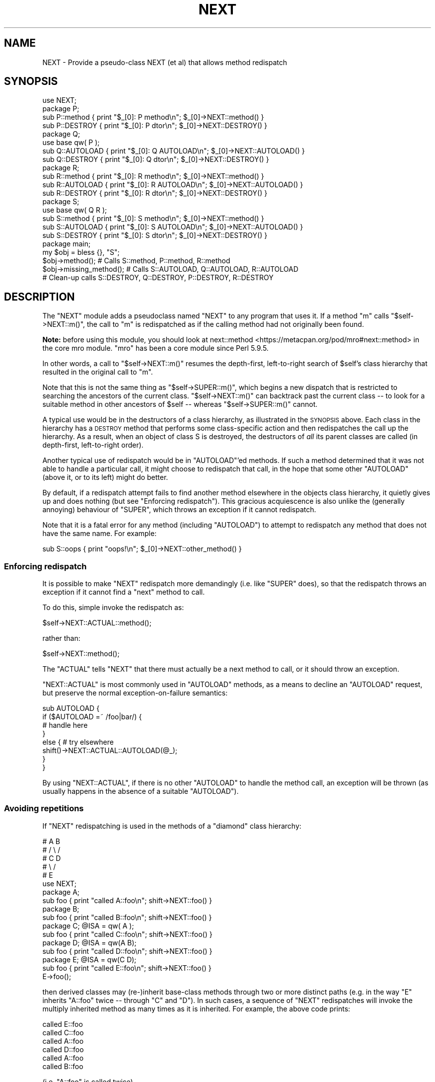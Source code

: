 .\" Automatically generated by Pod::Man 4.14 (Pod::Simple 3.40)
.\"
.\" Standard preamble:
.\" ========================================================================
.de Sp \" Vertical space (when we can't use .PP)
.if t .sp .5v
.if n .sp
..
.de Vb \" Begin verbatim text
.ft CW
.nf
.ne \\$1
..
.de Ve \" End verbatim text
.ft R
.fi
..
.\" Set up some character translations and predefined strings.  \*(-- will
.\" give an unbreakable dash, \*(PI will give pi, \*(L" will give a left
.\" double quote, and \*(R" will give a right double quote.  \*(C+ will
.\" give a nicer C++.  Capital omega is used to do unbreakable dashes and
.\" therefore won't be available.  \*(C` and \*(C' expand to `' in nroff,
.\" nothing in troff, for use with C<>.
.tr \(*W-
.ds C+ C\v'-.1v'\h'-1p'\s-2+\h'-1p'+\s0\v'.1v'\h'-1p'
.ie n \{\
.    ds -- \(*W-
.    ds PI pi
.    if (\n(.H=4u)&(1m=24u) .ds -- \(*W\h'-12u'\(*W\h'-12u'-\" diablo 10 pitch
.    if (\n(.H=4u)&(1m=20u) .ds -- \(*W\h'-12u'\(*W\h'-8u'-\"  diablo 12 pitch
.    ds L" ""
.    ds R" ""
.    ds C` ""
.    ds C' ""
'br\}
.el\{\
.    ds -- \|\(em\|
.    ds PI \(*p
.    ds L" ``
.    ds R" ''
.    ds C`
.    ds C'
'br\}
.\"
.\" Escape single quotes in literal strings from groff's Unicode transform.
.ie \n(.g .ds Aq \(aq
.el       .ds Aq '
.\"
.\" If the F register is >0, we'll generate index entries on stderr for
.\" titles (.TH), headers (.SH), subsections (.SS), items (.Ip), and index
.\" entries marked with X<> in POD.  Of course, you'll have to process the
.\" output yourself in some meaningful fashion.
.\"
.\" Avoid warning from groff about undefined register 'F'.
.de IX
..
.nr rF 0
.if \n(.g .if rF .nr rF 1
.if (\n(rF:(\n(.g==0)) \{\
.    if \nF \{\
.        de IX
.        tm Index:\\$1\t\\n%\t"\\$2"
..
.        if !\nF==2 \{\
.            nr % 0
.            nr F 2
.        \}
.    \}
.\}
.rr rF
.\"
.\" Accent mark definitions (@(#)ms.acc 1.5 88/02/08 SMI; from UCB 4.2).
.\" Fear.  Run.  Save yourself.  No user-serviceable parts.
.    \" fudge factors for nroff and troff
.if n \{\
.    ds #H 0
.    ds #V .8m
.    ds #F .3m
.    ds #[ \f1
.    ds #] \fP
.\}
.if t \{\
.    ds #H ((1u-(\\\\n(.fu%2u))*.13m)
.    ds #V .6m
.    ds #F 0
.    ds #[ \&
.    ds #] \&
.\}
.    \" simple accents for nroff and troff
.if n \{\
.    ds ' \&
.    ds ` \&
.    ds ^ \&
.    ds , \&
.    ds ~ ~
.    ds /
.\}
.if t \{\
.    ds ' \\k:\h'-(\\n(.wu*8/10-\*(#H)'\'\h"|\\n:u"
.    ds ` \\k:\h'-(\\n(.wu*8/10-\*(#H)'\`\h'|\\n:u'
.    ds ^ \\k:\h'-(\\n(.wu*10/11-\*(#H)'^\h'|\\n:u'
.    ds , \\k:\h'-(\\n(.wu*8/10)',\h'|\\n:u'
.    ds ~ \\k:\h'-(\\n(.wu-\*(#H-.1m)'~\h'|\\n:u'
.    ds / \\k:\h'-(\\n(.wu*8/10-\*(#H)'\z\(sl\h'|\\n:u'
.\}
.    \" troff and (daisy-wheel) nroff accents
.ds : \\k:\h'-(\\n(.wu*8/10-\*(#H+.1m+\*(#F)'\v'-\*(#V'\z.\h'.2m+\*(#F'.\h'|\\n:u'\v'\*(#V'
.ds 8 \h'\*(#H'\(*b\h'-\*(#H'
.ds o \\k:\h'-(\\n(.wu+\w'\(de'u-\*(#H)/2u'\v'-.3n'\*(#[\z\(de\v'.3n'\h'|\\n:u'\*(#]
.ds d- \h'\*(#H'\(pd\h'-\w'~'u'\v'-.25m'\f2\(hy\fP\v'.25m'\h'-\*(#H'
.ds D- D\\k:\h'-\w'D'u'\v'-.11m'\z\(hy\v'.11m'\h'|\\n:u'
.ds th \*(#[\v'.3m'\s+1I\s-1\v'-.3m'\h'-(\w'I'u*2/3)'\s-1o\s+1\*(#]
.ds Th \*(#[\s+2I\s-2\h'-\w'I'u*3/5'\v'-.3m'o\v'.3m'\*(#]
.ds ae a\h'-(\w'a'u*4/10)'e
.ds Ae A\h'-(\w'A'u*4/10)'E
.    \" corrections for vroff
.if v .ds ~ \\k:\h'-(\\n(.wu*9/10-\*(#H)'\s-2\u~\d\s+2\h'|\\n:u'
.if v .ds ^ \\k:\h'-(\\n(.wu*10/11-\*(#H)'\v'-.4m'^\v'.4m'\h'|\\n:u'
.    \" for low resolution devices (crt and lpr)
.if \n(.H>23 .if \n(.V>19 \
\{\
.    ds : e
.    ds 8 ss
.    ds o a
.    ds d- d\h'-1'\(ga
.    ds D- D\h'-1'\(hy
.    ds th \o'bp'
.    ds Th \o'LP'
.    ds ae ae
.    ds Ae AE
.\}
.rm #[ #] #H #V #F C
.\" ========================================================================
.\"
.IX Title "NEXT 3"
.TH NEXT 3 "2020-06-14" "perl v5.32.0" "Perl Programmers Reference Guide"
.\" For nroff, turn off justification.  Always turn off hyphenation; it makes
.\" way too many mistakes in technical documents.
.if n .ad l
.nh
.SH "NAME"
NEXT \- Provide a pseudo\-class NEXT (et al) that allows method redispatch
.SH "SYNOPSIS"
.IX Header "SYNOPSIS"
.Vb 1
\&    use NEXT;
\&
\&    package P;
\&    sub P::method   { print "$_[0]: P method\en";   $_[0]\->NEXT::method() }
\&    sub P::DESTROY  { print "$_[0]: P dtor\en";     $_[0]\->NEXT::DESTROY() }
\&
\&    package Q;
\&    use base qw( P );
\&    sub Q::AUTOLOAD { print "$_[0]: Q AUTOLOAD\en"; $_[0]\->NEXT::AUTOLOAD() }
\&    sub Q::DESTROY  { print "$_[0]: Q dtor\en";     $_[0]\->NEXT::DESTROY() }
\&
\&    package R;
\&    sub R::method   { print "$_[0]: R method\en";   $_[0]\->NEXT::method() }
\&    sub R::AUTOLOAD { print "$_[0]: R AUTOLOAD\en"; $_[0]\->NEXT::AUTOLOAD() }
\&    sub R::DESTROY  { print "$_[0]: R dtor\en";     $_[0]\->NEXT::DESTROY() }
\&
\&    package S;
\&    use base qw( Q R );
\&    sub S::method   { print "$_[0]: S method\en";   $_[0]\->NEXT::method() }
\&    sub S::AUTOLOAD { print "$_[0]: S AUTOLOAD\en"; $_[0]\->NEXT::AUTOLOAD() }
\&    sub S::DESTROY  { print "$_[0]: S dtor\en";     $_[0]\->NEXT::DESTROY() }
\&
\&    package main;
\&
\&    my $obj = bless {}, "S";
\&
\&    $obj\->method();             # Calls S::method, P::method, R::method
\&    $obj\->missing_method(); # Calls S::AUTOLOAD, Q::AUTOLOAD, R::AUTOLOAD
\&
\&    # Clean\-up calls S::DESTROY, Q::DESTROY, P::DESTROY, R::DESTROY
.Ve
.SH "DESCRIPTION"
.IX Header "DESCRIPTION"
The \f(CW\*(C`NEXT\*(C'\fR module adds a pseudoclass named \f(CW\*(C`NEXT\*(C'\fR to any program
that uses it. If a method \f(CW\*(C`m\*(C'\fR calls \f(CW\*(C`$self\->NEXT::m()\*(C'\fR, the call to
\&\f(CW\*(C`m\*(C'\fR is redispatched as if the calling method had not originally been found.
.PP
\&\fBNote:\fR before using this module,
you should look at next::method <https://metacpan.org/pod/mro#next::method>
in the core mro module.
\&\f(CW\*(C`mro\*(C'\fR has been a core module since Perl 5.9.5.
.PP
In other words, a call to \f(CW\*(C`$self\->NEXT::m()\*(C'\fR resumes the depth-first,
left-to-right search of \f(CW$self\fR's class hierarchy that resulted in the
original call to \f(CW\*(C`m\*(C'\fR.
.PP
Note that this is not the same thing as \f(CW\*(C`$self\->SUPER::m()\*(C'\fR, which
begins a new dispatch that is restricted to searching the ancestors
of the current class. \f(CW\*(C`$self\->NEXT::m()\*(C'\fR can backtrack
past the current class \*(-- to look for a suitable method in other
ancestors of \f(CW$self\fR \*(-- whereas \f(CW\*(C`$self\->SUPER::m()\*(C'\fR cannot.
.PP
A typical use would be in the destructors of a class hierarchy,
as illustrated in the \s-1SYNOPSIS\s0 above. Each class in the hierarchy
has a \s-1DESTROY\s0 method that performs some class-specific action
and then redispatches the call up the hierarchy. As a result,
when an object of class S is destroyed, the destructors of \fIall\fR
its parent classes are called (in depth-first, left-to-right order).
.PP
Another typical use of redispatch would be in \f(CW\*(C`AUTOLOAD\*(C'\fR'ed methods.
If such a method determined that it was not able to handle a
particular call, it might choose to redispatch that call, in the
hope that some other \f(CW\*(C`AUTOLOAD\*(C'\fR (above it, or to its left) might
do better.
.PP
By default, if a redispatch attempt fails to find another method
elsewhere in the objects class hierarchy, it quietly gives up and does
nothing (but see \*(L"Enforcing redispatch\*(R"). This gracious acquiescence
is also unlike the (generally annoying) behaviour of \f(CW\*(C`SUPER\*(C'\fR, which
throws an exception if it cannot redispatch.
.PP
Note that it is a fatal error for any method (including \f(CW\*(C`AUTOLOAD\*(C'\fR)
to attempt to redispatch any method that does not have the
same name. For example:
.PP
.Vb 1
\&        sub S::oops { print "oops!\en"; $_[0]\->NEXT::other_method() }
.Ve
.SS "Enforcing redispatch"
.IX Subsection "Enforcing redispatch"
It is possible to make \f(CW\*(C`NEXT\*(C'\fR redispatch more demandingly (i.e. like
\&\f(CW\*(C`SUPER\*(C'\fR does), so that the redispatch throws an exception if it cannot
find a \*(L"next\*(R" method to call.
.PP
To do this, simple invoke the redispatch as:
.PP
.Vb 1
\&        $self\->NEXT::ACTUAL::method();
.Ve
.PP
rather than:
.PP
.Vb 1
\&        $self\->NEXT::method();
.Ve
.PP
The \f(CW\*(C`ACTUAL\*(C'\fR tells \f(CW\*(C`NEXT\*(C'\fR that there must actually be a next method to call,
or it should throw an exception.
.PP
\&\f(CW\*(C`NEXT::ACTUAL\*(C'\fR is most commonly used in \f(CW\*(C`AUTOLOAD\*(C'\fR methods, as a means to
decline an \f(CW\*(C`AUTOLOAD\*(C'\fR request, but preserve the normal exception-on-failure 
semantics:
.PP
.Vb 8
\&        sub AUTOLOAD {
\&                if ($AUTOLOAD =~ /foo|bar/) {
\&                        # handle here
\&                }
\&                else {  # try elsewhere
\&                        shift()\->NEXT::ACTUAL::AUTOLOAD(@_);
\&                }
\&        }
.Ve
.PP
By using \f(CW\*(C`NEXT::ACTUAL\*(C'\fR, if there is no other \f(CW\*(C`AUTOLOAD\*(C'\fR to handle the
method call, an exception will be thrown (as usually happens in the absence of
a suitable \f(CW\*(C`AUTOLOAD\*(C'\fR).
.SS "Avoiding repetitions"
.IX Subsection "Avoiding repetitions"
If \f(CW\*(C`NEXT\*(C'\fR redispatching is used in the methods of a \*(L"diamond\*(R" class hierarchy:
.PP
.Vb 5
\&        #     A   B
\&        #    / \e /
\&        #   C   D
\&        #    \e /
\&        #     E
\&
\&        use NEXT;
\&
\&        package A;                 
\&        sub foo { print "called A::foo\en"; shift\->NEXT::foo() }
\&
\&        package B;                 
\&        sub foo { print "called B::foo\en"; shift\->NEXT::foo() }
\&
\&        package C; @ISA = qw( A );
\&        sub foo { print "called C::foo\en"; shift\->NEXT::foo() }
\&
\&        package D; @ISA = qw(A B);
\&        sub foo { print "called D::foo\en"; shift\->NEXT::foo() }
\&
\&        package E; @ISA = qw(C D);
\&        sub foo { print "called E::foo\en"; shift\->NEXT::foo() }
\&
\&        E\->foo();
.Ve
.PP
then derived classes may (re\-)inherit base-class methods through two or
more distinct paths (e.g. in the way \f(CW\*(C`E\*(C'\fR inherits \f(CW\*(C`A::foo\*(C'\fR twice \*(--
through \f(CW\*(C`C\*(C'\fR and \f(CW\*(C`D\*(C'\fR). In such cases, a sequence of \f(CW\*(C`NEXT\*(C'\fR redispatches
will invoke the multiply inherited method as many times as it is
inherited. For example, the above code prints:
.PP
.Vb 6
\&        called E::foo
\&        called C::foo
\&        called A::foo
\&        called D::foo
\&        called A::foo
\&        called B::foo
.Ve
.PP
(i.e. \f(CW\*(C`A::foo\*(C'\fR is called twice).
.PP
In some cases this \fImay\fR be the desired effect within a diamond hierarchy,
but in others (e.g. for destructors) it may be more appropriate to 
call each method only once during a sequence of redispatches.
.PP
To cover such cases, you can redispatch methods via:
.PP
.Vb 1
\&        $self\->NEXT::DISTINCT::method();
.Ve
.PP
rather than:
.PP
.Vb 1
\&        $self\->NEXT::method();
.Ve
.PP
This causes the redispatcher to only visit each distinct \f(CW\*(C`method\*(C'\fR method
once. That is, to skip any classes in the hierarchy that it has
already visited during redispatch. So, for example, if the
previous example were rewritten:
.PP
.Vb 2
\&        package A;                 
\&        sub foo { print "called A::foo\en"; shift\->NEXT::DISTINCT::foo() }
\&
\&        package B;                 
\&        sub foo { print "called B::foo\en"; shift\->NEXT::DISTINCT::foo() }
\&
\&        package C; @ISA = qw( A );
\&        sub foo { print "called C::foo\en"; shift\->NEXT::DISTINCT::foo() }
\&
\&        package D; @ISA = qw(A B);
\&        sub foo { print "called D::foo\en"; shift\->NEXT::DISTINCT::foo() }
\&
\&        package E; @ISA = qw(C D);
\&        sub foo { print "called E::foo\en"; shift\->NEXT::DISTINCT::foo() }
\&
\&        E\->foo();
.Ve
.PP
then it would print:
.PP
.Vb 5
\&        called E::foo
\&        called C::foo
\&        called A::foo
\&        called D::foo
\&        called B::foo
.Ve
.PP
and omit the second call to \f(CW\*(C`A::foo\*(C'\fR (since it would not be distinct
from the first call to \f(CW\*(C`A::foo\*(C'\fR).
.PP
Note that you can also use:
.PP
.Vb 1
\&        $self\->NEXT::DISTINCT::ACTUAL::method();
.Ve
.PP
or:
.PP
.Vb 1
\&        $self\->NEXT::ACTUAL::DISTINCT::method();
.Ve
.PP
to get both unique invocation \fIand\fR exception-on-failure.
.PP
Note that, for historical compatibility, you can also use
\&\f(CW\*(C`NEXT::UNSEEN\*(C'\fR instead of \f(CW\*(C`NEXT::DISTINCT\*(C'\fR.
.SS "Invoking all versions of a method with a single call"
.IX Subsection "Invoking all versions of a method with a single call"
Yet another pseudo-class that \f(CW\*(C`NEXT\*(C'\fR provides is \f(CW\*(C`EVERY\*(C'\fR.
Its behaviour is considerably simpler than that of the \f(CW\*(C`NEXT\*(C'\fR family.
A call to:
.PP
.Vb 1
\&        $obj\->EVERY::foo();
.Ve
.PP
calls \fIevery\fR method named \f(CW\*(C`foo\*(C'\fR that the object in \f(CW$obj\fR has inherited.
That is:
.PP
.Vb 1
\&        use NEXT;
\&
\&        package A; @ISA = qw(B D X);
\&        sub foo { print "A::foo " }
\&
\&        package B; @ISA = qw(D X);
\&        sub foo { print "B::foo " }
\&
\&        package X; @ISA = qw(D);
\&        sub foo { print "X::foo " }
\&
\&        package D;
\&        sub foo { print "D::foo " }
\&
\&        package main;
\&
\&        my $obj = bless {}, \*(AqA\*(Aq;
\&        $obj\->EVERY::foo();        # prints" A::foo B::foo X::foo D::foo
.Ve
.PP
Prefixing a method call with \f(CW\*(C`EVERY::\*(C'\fR causes every method in the
object's hierarchy with that name to be invoked. As the above example
illustrates, they are not called in Perl's usual \*(L"left-most-depth-first\*(R"
order. Instead, they are called \*(L"breadth-first-dependency-wise\*(R".
.PP
That means that the inheritance tree of the object is traversed breadth-first
and the resulting order of classes is used as the sequence in which methods
are called. However, that sequence is modified by imposing a rule that the
appropriate method of a derived class must be called before the same method of
any ancestral class. That's why, in the above example, \f(CW\*(C`X::foo\*(C'\fR is called
before \f(CW\*(C`D::foo\*(C'\fR, even though \f(CW\*(C`D\*(C'\fR comes before \f(CW\*(C`X\*(C'\fR in \f(CW@B::ISA\fR.
.PP
In general, there's no need to worry about the order of calls. They will be
left-to-right, breadth-first, most-derived-first. This works perfectly for
most inherited methods (including destructors), but is inappropriate for
some kinds of methods (such as constructors, cloners, debuggers, and
initializers) where it's more appropriate that the least-derived methods be
called first (as more-derived methods may rely on the behaviour of their
\&\*(L"ancestors\*(R"). In that case, instead of using the \f(CW\*(C`EVERY\*(C'\fR pseudo-class:
.PP
.Vb 1
\&        $obj\->EVERY::foo();        # prints" A::foo B::foo X::foo D::foo
.Ve
.PP
you can use the \f(CW\*(C`EVERY::LAST\*(C'\fR pseudo-class:
.PP
.Vb 1
\&        $obj\->EVERY::LAST::foo();  # prints" D::foo X::foo B::foo A::foo
.Ve
.PP
which reverses the order of method call.
.PP
Whichever version is used, the actual methods are called in the same
context (list, scalar, or void) as the original call via \f(CW\*(C`EVERY\*(C'\fR, and return:
.IP "\(bu" 4
A hash of array references in list context. Each entry of the hash has the
fully qualified method name as its key and a reference to an array containing
the method's list-context return values as its value.
.IP "\(bu" 4
A reference to a hash of scalar values in scalar context. Each entry of the hash has the
fully qualified method name as its key and the method's scalar-context return values as its value.
.IP "\(bu" 4
Nothing in void context (obviously).
.ie n .SS "Using ""EVERY"" methods"
.el .SS "Using \f(CWEVERY\fP methods"
.IX Subsection "Using EVERY methods"
The typical way to use an \f(CW\*(C`EVERY\*(C'\fR call is to wrap it in another base
method, that all classes inherit. For example, to ensure that every
destructor an object inherits is actually called (as opposed to just the
left-most-depth-first-est one):
.PP
.Vb 2
\&        package Base;
\&        sub DESTROY { $_[0]\->EVERY::Destroy }
\&
\&        package Derived1; 
\&        use base \*(AqBase\*(Aq;
\&        sub Destroy {...}
\&
\&        package Derived2; 
\&        use base \*(AqBase\*(Aq, \*(AqDerived1\*(Aq;
\&        sub Destroy {...}
.Ve
.PP
et cetera. Every derived class than needs its own clean-up
behaviour simply adds its own \f(CW\*(C`Destroy\*(C'\fR method (\fInot\fR a \f(CW\*(C`DESTROY\*(C'\fR method),
which the call to \f(CW\*(C`EVERY::LAST::Destroy\*(C'\fR in the inherited destructor
then correctly picks up.
.PP
Likewise, to create a class hierarchy in which every initializer inherited by
a new object is invoked:
.PP
.Vb 6
\&        package Base;
\&        sub new {
\&                my ($class, %args) = @_;
\&                my $obj = bless {}, $class;
\&                $obj\->EVERY::LAST::Init(\e%args);
\&        }
\&
\&        package Derived1; 
\&        use base \*(AqBase\*(Aq;
\&        sub Init {
\&                my ($argsref) = @_;
\&                ...
\&        }
\&
\&        package Derived2; 
\&        use base \*(AqBase\*(Aq, \*(AqDerived1\*(Aq;
\&        sub Init {
\&                my ($argsref) = @_;
\&                ...
\&        }
.Ve
.PP
et cetera. Every derived class than needs some additional initialization
behaviour simply adds its own \f(CW\*(C`Init\*(C'\fR method (\fInot\fR a \f(CW\*(C`new\*(C'\fR method),
which the call to \f(CW\*(C`EVERY::LAST::Init\*(C'\fR in the inherited constructor
then correctly picks up.
.SH "SEE ALSO"
.IX Header "SEE ALSO"
mro
(in particular next::method <https://metacpan.org/pod/mro#next::method>),
which has been a core module since Perl 5.9.5.
.SH "AUTHOR"
.IX Header "AUTHOR"
Damian Conway (damian@conway.org)
.SH "BUGS AND IRRITATIONS"
.IX Header "BUGS AND IRRITATIONS"
Because it's a module, not an integral part of the interpreter, \f(CW\*(C`NEXT\*(C'\fR
has to guess where the surrounding call was found in the method
look-up sequence. In the presence of diamond inheritance patterns
it occasionally guesses wrong.
.PP
It's also too slow (despite caching).
.PP
Comment, suggestions, and patches welcome.
.SH "COPYRIGHT"
.IX Header "COPYRIGHT"
.Vb 3
\& Copyright (c) 2000\-2001, Damian Conway. All Rights Reserved.
\& This module is free software. It may be used, redistributed
\&    and/or modified under the same terms as Perl itself.
.Ve
